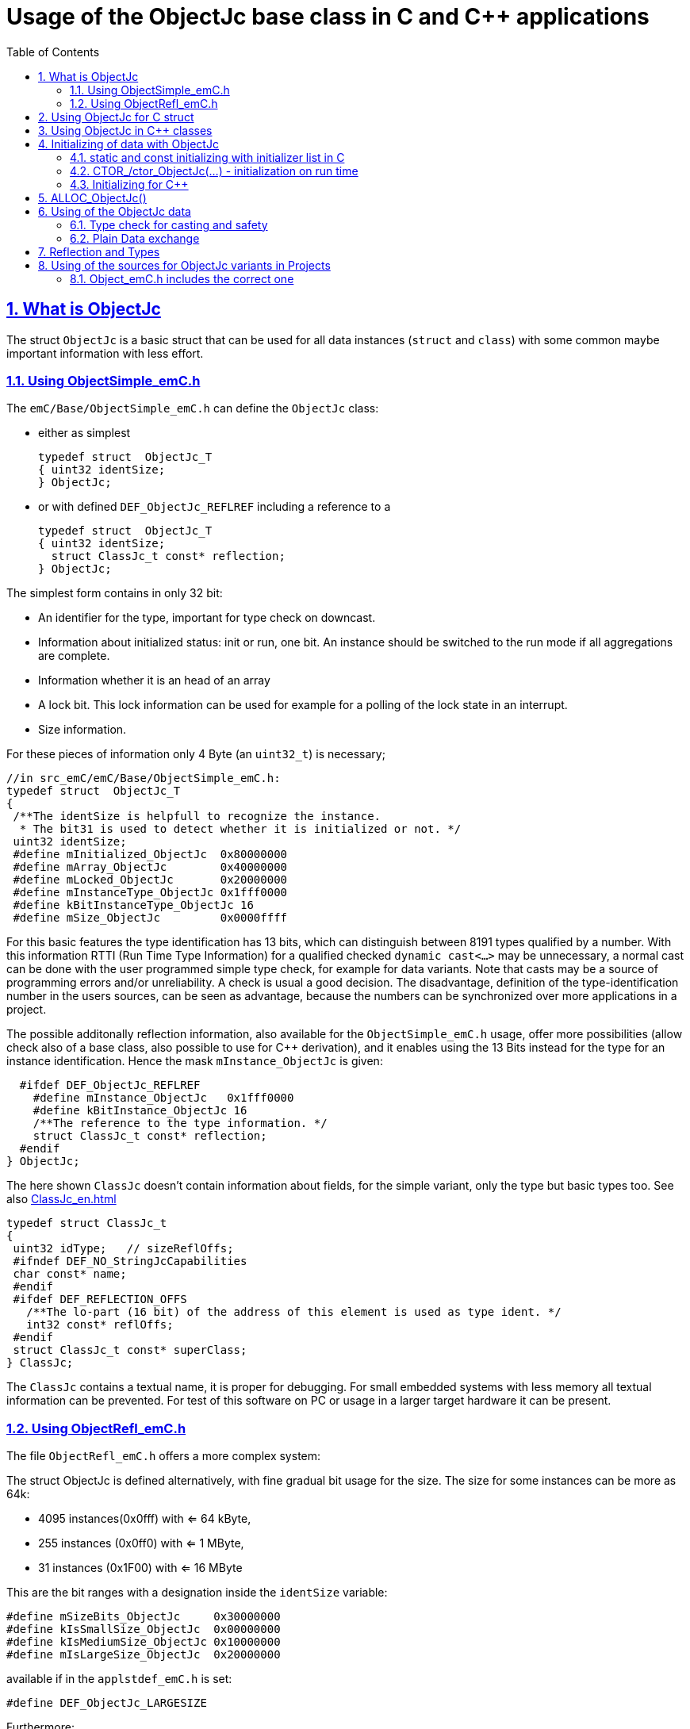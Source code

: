 = Usage of the ObjectJc base class in C and {cpp} applications
:toc:
:sectnums:
:sectlinks:
:cpp: C++

[#ObjectJc]
== What is ObjectJc

The struct `ObjectJc` is a basic struct that can be used for all data instances 
(`struct` and `class`) with some common maybe important information with less effort. 

[#ObjectSimple]
=== Using ObjectSimple_emC.h

The `emC/Base/ObjectSimple_emC.h` can define the `ObjectJc` class:

* either as simplest

 typedef struct  ObjectJc_T
 { uint32 identSize;
 } ObjectJc;
 
* or with defined `DEF_ObjectJc_REFLREF` including a reference to a 

 typedef struct  ObjectJc_T
 { uint32 identSize;
   struct ClassJc_t const* reflection;
 } ObjectJc;

The simplest form contains in only 32 bit:

* An identifier for the type, important for type check on downcast.
* Information about initialized status: init or run, one bit. An instance should be
switched to the run mode if all aggregations are complete.
* Information whether it is an head of an array
* A lock bit. This lock information can be used for example for a polling of the lock state in an interrupt. 
* Size information.

For these pieces of information only 4 Byte (an `uint32_t`) is necessary;

 //in src_emC/emC/Base/ObjectSimple_emC.h:
 typedef struct  ObjectJc_T
 {
  /**The identSize is helpfull to recognize the instance. 
   * The bit31 is used to detect whether it is initialized or not. */
  uint32 identSize;
  #define mInitialized_ObjectJc  0x80000000
  #define mArray_ObjectJc        0x40000000
  #define mLocked_ObjectJc       0x20000000
  #define mInstanceType_ObjectJc 0x1fff0000  
  #define kBitInstanceType_ObjectJc 16
  #define mSize_ObjectJc         0x0000ffff

For this basic features the type identification has 13 bits, which can distinguish between 8191 types qualified by a number. With this information RTTI (Run Time Type Information) for a qualified checked `dynamic cast<...>` may be unnecessary, a normal cast can be done with the user programmed simple type check, for example for data variants. Note that casts may be a source of programming errors and/or unreliability. A check is usual a good decision. The disadvantage, definition of the type-identification number in the users sources, can be seen as advantage, because the numbers can be synchronized over more applications in a project. 

The possible additonally reflection information, also available for the `ObjectSimple_emC.h` usage, offer more possibilities (allow check also of a base class, also possible to use for {cpp} derivation), and it enables using the 13 Bits instead for the type for an instance identification. Hence the mask `mInstance_ObjectJc` is given: 

  #ifdef DEF_ObjectJc_REFLREF
    #define mInstance_ObjectJc   0x1fff0000
    #define kBitInstance_ObjectJc 16
    /**The reference to the type information. */
    struct ClassJc_t const* reflection;
  #endif
} ObjectJc;

The here shown `ClassJc` doesn't contain information about fields, for the simple variant, only the type but basic types too. See also link:ClassJc_en.html[] 

 typedef struct ClassJc_t
 {
  uint32 idType;   // sizeReflOffs;
  #ifndef DEF_NO_StringJcCapabilities
  char const* name;
  #endif
  #ifdef DEF_REFLECTION_OFFS
    /**The lo-part (16 bit) of the address of this element is used as type ident. */
    int32 const* reflOffs;
  #endif
  struct ClassJc_t const* superClass;
 } ClassJc;

The `ClassJc` contains a textual name, it is proper for debugging. For small embedded systems with less memory all textual information can be prevented. For test of this software on PC or usage in a larger target hardware it can be present. 

=== Using ObjectRefl_emC.h

The file `ObjectRefl_emC.h` offers a more complex system: 

The struct ObjectJc is defined alternatively, with fine gradual bit usage for the size. The size for some instances can be more as 64k:

* 4095 instances(0x0fff) with <= 64 kByte, 
* 255 instances (0x0ff0) with <= 1 MByte,
* 31 instances  (0x1F00) with <= 16 MByte

This are the bit ranges with a designation inside the `identSize` variable:  

 #define mSizeBits_ObjectJc     0x30000000
 #define kIsSmallSize_ObjectJc  0x00000000
 #define kIsMediumSize_ObjectJc 0x10000000
 #define mIsLargeSize_ObjectJc  0x20000000

available if in the `applstdef_emC.h` is set:

 #define DEF_ObjectJc_LARGESIZE
 
Furthermore:

* The `ClassJc` is defined with complete reflection information, especially fields (elements) of a `struct` or `class`.
* Possibility to manage Mutex and Notify Objects for Multithreading operations (similar as in Java for `java.lang.Object`: `synchronized` and `wait` / `notify`) - it is only an ident numer for the Mutex and Notify Instance managed in the RTOS adaption.   
* Offset for Reflection- und ObjectJc-usage in {cpp}
* Address of the instance (necessary for memory images, association of data)
* Some support for a `BlockHeap` concept

  
For usage of `ObjectJc` in a {cpp} context with symbolic information about fields
in the derived class an additional offset between start of the data class
and position of the `ObjectJc` inside the data are necessary. Additionally a field
for handle values is intended here. This both fields are available if the following
compiler switch is set:

  #ifdef DEF_ObjectJcpp_REFLECTION
    /**Offset from the data-instance start address to the ObjectJc part. 
     * It is especially for symbolic field access (reflection) in {cpp}. */
    uint16 offsetToStartAddr;
    /**Some handle bits to use an ObjectJc for lock (mutex). */
    uint16 handleBits;
    #define kNoSyncHandles_ObjectJc 0x0fff;
  #endif

In this case, but also independently if `DEF_ObjectJc_REFLREF` is defined,
a reference from `ObjectJc` to `ClassJc` named `reflection` is available.
This improves the type test capability, especially recognizing base type references 
(derivation), and it opens the possibility to support full symbolic information 
about the fields in the data. It is the 'reflection' capability, see link:ClassJc_en.html[].  

  #if defined(DEF_ObjectJc_REFLREF) || defined(DEF_ObjectJcpp_REFLECTION)
    #define mInstance_ObjectJc 0x7fff0000
    #define kBitInstance_ObjectJc 16
    /**The reference to the type information. */
    struct ClassJc_t const* reflection;
  #endif

If a `ClassJc` instance can be referenced, the identifier in the first word 
`identSize` is now used as  instance identifier. 

Last not least the own address of the Object can be stored in the ObjectJc.
The address of itself can be used if data are copied to any file (a memory map), 
and references between the data should be readjusted. 

  #ifdef DEF_ObjectJc_OWNADDRESS
    void const* ownAddress;
  #endif
 } ObjectJc;

Depending on the memory layout the reflection and the ownAddress has 2 Byte 
(in 16-bit-Systems), 4 Byte or 8 Byte (for 64-bit-Adressing). In all cases the alignment
is correct. Note that 64-bit-addresses should aligned to a memory word boundary wich is usually 8 Byte.

The idea for `ObjectJc` came from Java. In Java all instances have a base ('_super_')
class `java.lang.Object` with adequate information. It is a proven concept.


== Using ObjectJc for C struct

The usage of `ObjectJc` is independent of its definition (Simple, with Refl, Jc). The capability is different of course but the sources are indentically.

A C struct for C and {cpp} compilation should be defined as:

 typedef struct MyData_T {
   union { MyBaseData super; ObjectJc obj; } base;
   int32_t anyData;
 } MyData_s;
 
* The usage of `typedef` is recommended. Some compilers expect it, it is the clarified form.

* The `MyData_T` is the tag name. The tag name should not be the same as the type name, 
some compilers may have problems elsewhere! It can be used for forward-declaration.

 struct MyData_T;
 ....
 extern struct MyData_T anyData; //data are only declared
 .....
 struct MyData_T* ref = getRef(...)  //only use the reference without access
 
* The type name `MyData_s` is written with suffix `_s` to offer the possibility
for a wrapping {cpp} class which should be named `MyData`. 
This writing rules are regarded by link:ClassJc_en.html#Header2Refl[ClassJc_en, chapter "The reflection generator"].

The `ObjectJc` is arranged as the last or only one element inside a union. The other parts
of the union should be base `struct` (super `struct`), 
whereby the immediate super `struct` should be arranged first, necessary for
`INIZ_...` initialization with `{ ... }`. 
This writing rule enables the access to `ObjectJc` in an unified form independent
of super `struct` nesting (inheritance in C) writing:

 ObjectJc* obj = &myDataRef->base.obj;
 
For C usage it is the same as a simple pointer casting `((ObjectJc*)myDataRef)`
because the ObjectJc is the first part in memory. 
But usage pointer castings is not recommended because it is an additional 
(supposed unsafe) cast. Secondly it may be faulty if `myDataRef` is a {cpp} class
where the `ObjectJc` is member of. 
Unnecessary casting is an example of dirty software which runs
some years, then somebody extends it, and the assumption for the cast is no longer true.
Hence an important rule for C-programming is: "*Avoid unchecked casting of pointers!*". 


[#Cpp]
== Using ObjectJc in {cpp} classes

It is possible and may be recommended for state variables which may be exported (serialized) to define the data of a {cpp} class as C-`struct`. 
Then this `struct` contains `ObjectJc` in the form above.   

There are generally three forms to inherit from a C-`struct`:

 class MyData: public MyData_s { ... 

with possible access to data and immediately to `myDatab->base.obj`.

 class MyData: proctected MyData_s { 
   ... 
   public: ObjectJc const* toObject() {
     return this->base.obj; 
   }
   
It has protected access to the data, but a individual operation `toObject()` 
which returns the `ObjectJc const*` reference only to the read only `ObjectJc` data.
This form does not need virtual operations for that.

 class MyData: public ObjectJcpp, proctected MyData_s { 
   ... 
   public: ObjectJc const* toObject() {
     return this->base.obj; 
   }

The interface `ObjectJcpp` contains the operation `toObject()` as virtual, 
hence a reference of type `ObjectJcpp` is generally useable to access the `ObjectJc` data. 
But this form needs virtual operations, it may not be desired in some embedded applications.

It is a question of {cpp} using philosophy: 

* If {cpp} should be used only because of some {cpp} language features, for example
operator definition (`float operator+(...)`),
but virtual operations are forbidden by style guide for safety than
the first or second form is appropriate.

* For common {cpp} usage the third form is recommended.


See test sources, it contains some casting situations too: 
`emC_Base/src/test/cpp/emC_Test_ObjectJc/test_ObjectJcpp.cpp`.

[#initC]
== Initializing of data with ObjectJc

[#INIZ]
=== static and const initializing with initializer list in C

To get const data in a const memory section (Flash Rom) only
a `const` initializing can be done with an so named _initializer list_.
Thas is the same situation in C as in {cpp} (!). 

 Type const myData = { ..... };  //hint: write const right side.
 const Type myData = { ..... };  //it is the same
 
In C it is not possible to initialize const data in any operations in runtime, 
other than in {cpp}. The immediately initializing C-style is necessary 
if data should be stored in a const memory section (on Flash-ROM, for embedded Processors). 
This topic is irrelevant for {cpp} programming on a PC platform, 

For non `const` data the same initializing with an _initializer list_
is possible for all non-allocated data (not from heap). 
If static data are used an initializing  may be seen as recommended.

 Type myData;  //The initial data are undefined - prone of error
 Type myData = {0}; //at least forced 0-initialization.
 
An _initializer list_ with given data is often complex to write, it is a challenge for the programmer. Macros to initialize some parts of nested data are helpful.

For example some `struct` may be defined as:

 typedef struct BaseType_T {
   union{ ObjectJc obj;} base;
   int32 data1;
   float data2;
 } Base_Type;
 //
 typedef struct InnerData_T {
   float x,y,z; 
 } InnerData;
 //
 typedef struct MyType_T {
   union { BaseType BaseType; ObjectJc obj; } base;
   int32 m, n;
   InnerData data1;
   int p,q;
 } MyType_s;

then a initializer is complex. 
Especially if some types are defined in another module or component it is difficult to handle. 
At least for ObjectJc a macro `INIZ_ObjectJc` can be used. 
It is recommended to write such an `INIZ...` macro for any type:

 #define INIZ_VAL_BaseType( OBJ, REFL, ID, VAL) \
  { { INIZ_ObjectJc(OBJ, REFL, ID) } \
  , (int32)VAL, (float)VAL \
  }

 #define INIZ_InnerData( ) \
  { 3.14f, 42.0f, -3.0f }  //it is only a const initizalization

 #define INIZ_VAL_MyType( OBJ, ID, VAL1, VAL2) \
 { { INIZ_VAL_MyBaseType(OBJ, refl_MyType, ID, VAL1) } \
 , VAL2, -(VAL2) \
 , INIZ_InnerData() \
 , 0,0 \
 }

This macros should be written near to the struct definitions, to see the association. 

* The arguments of the macro may have a free meaning and order 
But the initializing values have to be able to calculate on compile time.
* Because the `BaseType` has `base.obj`, it uses the `INIZ_ObjectJc(...)`.
* Because the `BaseType` is used as base type, it is necessary to give 
the reflection information as argument `REFL` here.
* The `INIZ_VAL_MyType(...)` does not need information about the data arrangement 
of the inner struct data. It invokes only the `INIZ...` macro of the nested data.
Hence the information about the data arrangement is encapsulated.

* The first `INIZ...` macro inside `INIZ_VAL_MyType(...)` should have a `REFL`-argument. 
Because the `MyType` is never used as base class the reflection are not given as
argument, but they are given immediately. 

The `INIZ_ObjectJc` macro is defined depending on the variants of `ObjectJc` 
in different forms. The arguments are the same in any case. 
As special feature the `REFL` argument is used in case of `DEF_ObjectJc_SIMPLE` as 

 #define INIZ_ObjectJc(OBJ, REFL, ID)  \
 { ((((uint32)(ID_##REFL))<<kBitInstanceType_ObjectJc) & mInstanceType_ObjectJc) \
 | (sizeof(OBJ) & mSize_ObjectJc) \
 }

It means, the identifier for the reflection class is used as identifier 
for the numerical `ID_refl_MyType` because the simple variant of an `ObjectJc` 
has not a reference to the reflection but only the ID. The definition of an

 ClassJc const refl_MyType = INIZ_ClassJc(refl_MyType, "MyType");
 
it not necessary and may not be given if `DEF_REFLECTION_NO` is set. The type-ID 
already stored in a also given `ClassJc const` cannot be used for a const initialization
because it is not able to calculate on compile time:

Getting a `const` value from a given another `const` instance inside an 
initializer list is not possible in C 
and not possible for C++ `const`-memory-segment-initialization. 
The access to `refl->idType` fails though it is a instance defined before. 
It is too complex for the compiler's initializer value calculation.

Adequate it is not possible to use the address of the instance shifted and masked
for the correct bit position. An address value inside a constant initializer list
is only possible by linker replacement, the address value can only be set 
as const reference as a whole from the linker. Some numeric calculations afterwards
cannot be done with it because they would need to be done by the compiler.


[#CTOR]
=== CTOR_/ctor_ObjectJc(...) - initialization on run time 

The `ObjectJc` part on an instance is the core part but it contains information
for the whole instance: The type and size. Hence it should be initialized firstly
with respect to the instance:

 MyType_s data;
 CTOR_ObjectJc( &data.base.obj, &data, sizeof(data)
              , refl_MyType, ID_Obj);

It uses the first argument as argument to the `ObjectJc` part inside the data, and the second argument as `void*` instance pointer. This is necessary for {cpp} usage in derived classes, where `ObjectJc` is not on top of the data.

Then the construction of the instance can be done:

 ctor_MyType(&data, 42.0f, 234);

The `CTOR_ObjectJc` is a macro which regards `DEF_REFLECTION_NO`. In this case 
it uses the given identifier for the reflection type and invokes

 ctor_ObjectJc(&data.base.obj, &data, sizeof(data), null, ID_refl_MyType);

It does not assume the existence of a `ClassJc` instance. But the `ID_refl...` should be defined, see link:ClassJc_en.html#ID_refl[]. But if a `ClassJc` instance is given anyway,
the 

 ctor_ObjectJc(&data.base.obj, &data, sizeof(data), refl_MyType, ID_Obj);

can be used. In case of `DEF_ObjectJc_SIMPLE` the type-ID is taken from the `ClassJc` 
instance and the `ID_Obj` is not use. 

The constructor of the user types should not invoke the `ctor_ObjectJc(...)`.
Instead a check of consistence can be done, which assures that the given instance
has a proper size and the given type is matching. This can be done as assertion:

 ASSERT_emC( CHECKstrict_ObjectJc( &thiz->base.obj, sizeof(*thiz)
                                 , refl_MyType, 0)
           , "not matching instance and type", 0,0);

It has the advantage that the check-code is not existing if `ASSERT_IGNORE_emC` is set.
On embedded platforms usually the construction is done only on startup. The startup can
be tested well on PC platform with assertion check and with Exception handling, 
so errors are detected on PC-test. 

The `CHECKstrict_ObjectJc(...)` is a macro again which invokes in case of `DEF_REFLECTION_NO`:

 checkStrict_ObjectJc(OTHIZ, SIZE, null, ID_##REFL)
 
It does only test, an Exception is thrown only in conclusion with `ASSERT_emC`.

'''

Some details to the arguments both for ctor_... and CTOR_...

* `REFL` For the reflection argument (See link:#refl[chapter "Reflection and Types"]). 

* `ADDR` The second argument of the ctor `ADDR` is expected of type `void*` and should be the address 
of the instance itself. It has the same value for C-compilation as the `ObjectJc` reference
because `ObjectJc` is the first element in a `struct`.
But for {cpp} there may be small differences between the address of the instance 
and the `ObjectJc` data part. 
This is if inheritance and virtual tables are used. 
The difference between both address values are stored in the `ObjectJc::offsetToInstanceAddr`, 
which requires setting `DEF_ObjectJcpp_REFLECTION`. If it is not set but 
`DEF_REFLECTION_FULL` is set, and {cpp} compiling is used, then an compiler error message 
is forced (`#error ...`).
The `offsetToInstanceAddr` is necessary to access
data via reflection (`FieldJc`). Hence in {cpp} this form of initializing should be used.
The initializer list is not suitable for use. 

* `SIZE`: The `ObjectJc` part stores the size of the whole instance. Hence it can be tested only with knwoledge of the `ObjectJc` reference whether a safe access to memory is possible with a given reference. Faulty pointer castings can be detected on runtime. It is important that the memory bounds are resepected. Data error because of software errors are acceptable (can be still found), but memory violations causes dubios behavior and ard hard to debug. 

* `ID` The last argument `ID` of the `CTOR_ObjectJc`-Macro is not used in case of `DEF_ObjectJc_SIMPLE`
because the type-ID is stored in the only one `identSize` element. 
But if the `ID` contains the `mArrayId_ObjectJc` flag bit, it is set in the `ObjectJc`. 
It is necessary for the `ObjectArrayJc` which contains the reflection reference to the elements, not for the whole instance. Note that the size information in the `ObjectJc` part is for the whole array, it is always for the whole instance.  

[#CppObjectJc]
=== Initializing for {cpp}

In {cpp} allocation and construction are combined. It is true in both kinds of creation:

 MyData* data = new MyData(...);
 MyData data(...);  //ctor is invoked with data definition
 
That is a consequent {cpp} feature and prevents errors because of non-initialized data.

The concept of the `ObjectJc` as core part which contains information 
about the whole instance seems to be primary not regarded. 
Some special constructs and style guides are necessary:

 typedef struct MyPlainData_T {                  //Data in C manner, plain
  union { ObjectJc obj; } base;             //with ObjectJc as core
  int32 d1; //:Any data
  float d2;  //Note: padding any struct to 8-Byte-align if possible, 
 } MyPlainData_s;

 class MyBaseClass: protected MyPlainData_s      //contains ObjectJc as core
 {
   public: MyBaseClass(int idObj);
   public: MyBaseClass(ObjectJc const* othis = null);
 }
 
 class MyClass: protected MyBaseClass      //contains ObjectJc as core too
 { 
   public: MyClass(int idObj);
   protected: MyClass(ObjectJc const* objectJc);
 }

The ObjectJc should contain the size of all data, but only of the plain data, 
except organization data of C++ (vtable pointer). It should be initialized firstly,
because the ctor of C data parts may check the size and type. 
To initialize ObjectJc firstly, its `CTOR_ObjectJc(...)` should be called fistly.
This is done in the following way:

* The public constructor which should only act as instance constructor have not an `ObjectJc*` argument but it may need an argument for the `idObj`, the ident designation. 
It should call `CTOR_ObjectJc(...)` with size and reflection argument  
of the whole instance, from the {cpp} class.


** either in the argument preparation of the base constructor to fullfil its `ObjectJc*` argument, 

 MyClass::MyClass(int idObj) 
 //firstly call the base ctor in C++ syntax:
 : MyBaseClass( CTOR_ObjectJc(&this->base.obj
                , this, sizeof(*this), refl_MyClass, idObj))
 { 
   //...further special init, for this derived data ...
 }

** or, if has not a further {cpp} base class, 
it should call `CTOR_ObjectJc(...)` in the body of the constructor. 

 MyBaseClass::MyBaseClass(int idObj) 
 { CTOR_ObjectJc(&this->base.obj, this, sizeof(*this), refl_MyBaseClass, idObj);
   //...further init, especially call the plain data constructor in C manner:
   ctor_MyPlainData(&this->base.obj);
 }

* A constructor able to use as base constructor should have an argument `ObjectJc* objectJc`.
It should be protected to designate it as base class constructor. 
Or, to simplify it may have a `null` as default value:  

** Either this class has a further {cpp} base class, then it forwards it:

 MyBaseClass::MyBaseClass(ObjectJc const* othiz) 
 : MyBaseBase(othiz)
 { //...further init
 }

** Or it has not a further {cpp} class. Then it should check (assert) whether the given
`othiz` is proper: 

 MyBaseClass::MyBaseClass(ObjectJc const* othiz) 
 { if(othiz == null) { //assumes that this class is the instance class:
     CTOR_ObjectJc(&this->base.obj, this, sizeof(*this), refl_MyBaseClass, idObj);
   } else {
     ASSERT_emC(othiz == &this->base.obj, "C++ ObjectJc initialization error", 0,0);
   }
   //...further init, especially call the plain data constructor in C manner:
   ctor_MyPlainData(&this->base.obj);
 }




== ALLOC_ObjectJc()

The macro-wrapped function call of

 ALLOC_ObjectJc(SIZE, REFL, ID)
 
is for C-usage or for creation of non-`class`-data based on `ObjectJc` in C++.
Depending on `DEF_ObjectJc_SIMPLE` it expands either / or to

 allocReflid_ObjectJc(SIZE, ID_##REFL, ID, _thCxt)
 allocRefl_ObjectJc(SIZE, &(REFL), ID, _thCxt)
 
adequate to `CTOR_ObjectJc` in the chapter above. Additionally it requires the 
pointer to a Thread context 
see link:ThCxtExc_emC.html[Stacktrace, ThreadContext and Exception handling]
because generally the allocation can fail, then an Exception handling is recommended.

The core prototype with reflection reference is
 
 extern_C ObjectJc* alloc_ObjectJc ( const int size, const int32 typeInstanceIdent
                 struct ClassJc_T const* refl  , struct ThreadContext_emC_t* _thCxt);

This routine allocates and initializes the core data of the `ObjectJc`. 
 

[#instanceof]
== Using of the ObjectJc data



=== Type check for casting and safety

In classic C programming, sometimes in C++ too, often a pointer is stored and/or transferred as `void*`-pointer if the precise type is not known in the transfer or storing environment. 
Before usage a casting to the required type is done. 
*But such casting turns off the compiler error checking capability.* 
An unchecked cast is a leak for source safety.
A void* pointer should only be used for very general things. For example for `memcpy`.

In {cpp} some casting variants are present. The `static_cast<Type*>(ref)` checks on compile time 
whether the cast is admissible in an inheritance of classes, and adjusts the correct
address value toward the start address of the part inside the instance which is adequate to the given type. If there isn't an inheritance relation between the given type and the cast destination type, it forces a compiler error. But the `static_cast<Type*>` does not check 
the really given instance on runtime. On downcast (toward to a derived class) it assumes that the instance is of this type. A upcast (toward to the base class) is always true.

It means the `static_cast<Type*>(ref)` can cause runtime errors if the assumption of the instance type is false.

The `dynamic_cast<Type*>(ref)` does the same for '_downcast_', but additionally the type is checked. This requires activation of RTTI (__RunTime Type Information__). 
If the type is faulty, either a null pointer is delivered or an Exception is thrown, 
depending on the compiler version. 

The `reinterpret_cast<Type*>(ref)` or a ordinary C-Cast `(Type*)(ref)` delivers faulty results if it is used for inheritance class Types. It is an lackadaisical programming error to use reinterpret or C casts for class inheritance. Such an error is inconspicuous so long as no virtual operations are present. Unchecked or lax usage of C-casts or reinterpret-casts are a prone of error. Because a simple C-cast can be used by accident, a {cpp} compiler emits a warning. To assure compatibility between C and {cpp} a macro `CAST_C(Type, ref)` is defined in `emC/Base/types_def_common.h` which is adapted for {cpp} to a `reinterpret_cast<Type*>`.

In C only the known `(Type*)(ref)` written via macro as `C_CAST(Type*, ref)` is available. The capability of static and dynamic casts are only necessary in respect of class hierarchie in {cpp}. The problem is the same: *Unchecked or lax usage of C-casts or reinterpret-casts are a prone of error.* 

Independently of the question C or {cpp} or with or without RTTI 
the `ObjectJc` base class delivers the type information. 
It works for {cpp} too either using the `ObjectJcpp`-Base class 
or with immediate access to the C data which contains `ObjectJc`.
The type check can be done with

 extern_C ClassJc const refl_MyType;
 .....
 bool bTypeOk = instanceof_ObjectJc((&myDataObj->base.obj, &refl_MyType);
 
This routine recognizes and returns `true` for a base type too. 
Note that for class inheritance in {cpp} with multiple inheritance or with virtual operations
a `static_cast<TYPE>(OBJ)` has to be used for cast because addresses should be tuned.
For C inheritance using a base type `struct` as first element of the inherited `struct` 
of course a `C_CAST(TYPE, OBJ)` is only possible and necessary. But the capability
to recognize base types depends on setting and using of `DEF_REFLECTION_FULL` 
in conclusion without definition of `DEF_ObjectJc_SIMPLE` or inside poor applications 
(`DEF_ObjectJc_SIMPLE` is set) with using of `DEF_ObjectJc_REFLREF`. 
See link:Variants_emC.html#refl[Variants of emC-usage in Applications - chapter ClassJc and Reflection].

The cast seems to be safe and might not be necessarily be tested if the type is known 
in the user programming environment, because the
same software module stores the instance pointer, and gets it back.
But there may be programming errors, if the algorithm is enhanced etc.etc.
Hence it is recommended to check the type too, but with an *assertion*, 
which can be switched off for fast runtime request. 
With a side glance to Java the type is always checked on runtime for castings.
In Java a casting error is never possible. 
For that the reflection info in `java.lang.Object` is used.
Because castings are not the operations most commonly used in ordinary programs, 
a little bit of calculation time is admissible for that.

The type check only as safety check, as assertion should be written as: 


 if(CHECK_ASSERT_emC(INSTANCEOF_ObjectJc((&myData->base.obj, reflection_MyType))
               , "faulty instance", 0, 0) { 
   MyType* myData = C_CAST(MyType*, myData);
   ...

The assertion `CHECK_ASSERT_emC(...)` can return always true if assertions are
not activated, for fast realtime. Then the `if(true)` is optimized by the compiler. 
The `C_CAST` is an `reinterpret_cast` for {cpp} usage 
and a normal `((MyType*) myData)` for C usage. 

The `reflection_MyType` is the type information, see next chapter.

If the type of an instance is really unknown, especially if a base reference is delivered
and the derived type should be a point of interest, the 

 if(INSTANCEOF_ObjectJc&myData->base.obj, reflection_MyType) {
   MyType* myDataderived = static_cast<MyType*>(myDate);
   ...
   
can be a part of the functional code. This example shows a {cpp} class reference
where obj is member on. 

For `DEF_ObjectJc_SIMPLE` whereby `ObjectJc` contains only an int32 value 
only the really instance is able to check. 
If the instance in this example is derived from `MyType` the `INSTANCEOF_ObjectJc(...)` 
returns false though the instance has `MyType` as base class. It is a restriction,
but nevertheless often useful. If at least `DEF_ObjectJc_DEFLREF` is defined and 
the reflection are generated via `DEF_REFLECTION_FULL` all information of base types
are contained there. Then `INSTANCEOF_ObjectJc(...)` returns true also for base classes.
Ot is a question of effort and a question of necessities in the application. 

See link:Variants_emC.html#ObjectJc[] and link:ClassJc_en.html[]


=== Plain Data exchange

Instances have a 'state'. The 'state' is contained in several elements of the instance. 
It can be the state variable of a state machine, the value of a controller intergral part or such other. 

If there is any complex 'situation' in an application, the analyzes of the state variables can help to explore what was happen. This can be done off line later, after the occurrence and fast fixing the situation. 

It can be helpfully to have a snapshot of the data on time of the situation. Then it is possible to load the snapped data in a simulation of the same software on PC, or a special data exploration software, which contains the same instances but maybe with special relationships. 

* Data from {cpp} classes cannot be copied because it contains virtual pointer etc. 

* Hence it is proper to separate the state data from the rest of the organization data. The state data should be defined in a `struct` which is based on `ObjectJc`.

* In the exploration software the instances can be created and wired (aggregation) on startup. 

* Then the state data are copied into from the snapshot of the data on the occurred situation. If the data contain associations one another, this addresses should be adjusted. 

* To recognize which instance were associated together in the originally snapped data, 
the element `ownAddress` helps. An association (variale connection) is a state, whereby an aggregation or composition (UML) is invariant, not a state. Hence the last one can be part only of the {cpp} class data. Associations may be part of the state data, its addresses should be adjusted with the other memory addresses using the `ownAdress` information.  

* To check whether the data are compatible (version) the `size` and `reflection` helps. It is stupid if the exploration software uses another version as the snapped data from a maybe older device which another, older version.

* The `ObjectJc` contains the head information for the data to correctly support exploration.  


[#refl]
== Reflection and Types

In the full capability of `ObjectJc` reflections contains symbolic information 
for all data elements.
A reflection instance of type `ClassJc` contains the type information, 
all base type information and the fields and maybe operations (methods) too.
With the information about base types (super types) the `instanceof_ObjectJc(...)`
can check whether a given instance is proper for a basic type too. 
The construction of full reflection is described in link:ClassJc_en.html#Header2Refl[ClassJc_en, chapter "The reflection generator"]. 

For simple capability of ObjectJc use-able in embedded platforms 
maybe without String processing with fast realtime or less hardware resources 
there are four variant forms of reflections:

* a) In the simplest form, only an `idType` is stored 
which is contained in the ObjectJc instance too to compare it.
In this case the `ClassJc` is defined as:

 typedef struct ClassJc_t {
  int idType;   // sizeReflOffs;
 } ClassJc;
  
* b) Reflection access with Inspector target proxy. In this case reflection data 
are generated in form of positions of data in a `struct` and a number (index) of any 
`struct` type. In this case the `ClassJc` is defined as:

 typedef struct ClassJc_t {
  int idType;   // sizeReflOffs;
  //
  int const* reflOffs;
 } ClassJc;
  
* c) The reference `reflOffs` refers to the generated reflection data. 
As the reflection data are defined in succession in a "const" memory area,
the low 16-bit of this pointer address can be used as a type identifier.

* d) No Reflection access, `DEF_REFLECTION_NO` is set: 
The reflections are only defined to have information about the type:

 typedef struct ClassJc_t {
  int idType;   // sizeReflOffs;
  //
  char const* nameType;
 } ClassJc;
 
The `nameType` is optional depending on `DEF_NO_StringJcCapabilities`. 
See `org/vishia/emC/sourceApplSpecific/SimpleNumCNoExc/ObjectJc_simple.h` 

The kind to build the `idType` depends on some possibilities on initialization
of the `reflection_...Type` instance and can be defined by the users programming. 
For example additional information, which can be used for debugging, are given outside
a fast realtime and low resource CPU, the `idType` is a simple index. 
It is important that the `idType` of all reflection instances are unique.
The `instanceof_ObjectJc(...)` compares only the `idType` given with the `reflection...`
argument with the type information in `ObjectJc`. It is the low 16 bit 
of `idInstanceType` for the simple `ObjectJc`.  

For the reflection with full capability see link:ClassJc_en.html[]. 


== Using of the sources for ObjectJc variants in Projects

If the emC approach should be used also in less and new projects. Firstly it may be recommended to use only a subset, not all possibilities. It is too much for starting. For example the reflection approach may be a novelty, which shouldn't  impose on a new user. Hence, the simple form of ObjectJc (see link:#ObjectJc[chapter What is ObjectJc]) can be used firstly. It is defined in the header and source files `emC/Base/ObjectSimple_emC.*`

For complete usage of the capabilities of `ObjectJc` the files `emC/Base/ObjectRefl_emC.*` can be used.

Only for usage the full capability of Java-like approaches the `emC/Jc/ObjectJc.*` offers more possibilities.

=== Object_emC.h includes the correct one

You should set the usage decision in `applstdef_emC.h` which is able to include in your path:

 #include <applstdef_emC.h>
 
An include of

 #include <emC/Base/Object_emC.h>
 
which is done in the emC sources itself (in `emC/Base/ObjectSimple_emC.c`) as in your sources which use the `ObjectJc` as a base structur includes the proper file, either `ObjectSimple_emC.h` or `ObjectRefl_emC.h` firstly. If the properties are set to simple usage:

 #define DEF_ObjectSimple_emC
 #ifdef DEF_ObjectJc_REFLREF
  
only the `ObjectSimple_emC.h` should be present and the `ObjectSimple_emC.c` should be including as source. 
 
If the other compiler switches are set especially for

 #ifdef DEF_REFLECTION_FULL


It only the simple properties of `ObjectJc` should be used, the files `emC/Base/Object_emC.*` may not part at all of the application sources. If a special source would  

To relieve an application source from the decision, using `ObjectSimple...` or without `Simple`, and to relieve the user from including `Object*.h` as such, the proper `Object*.h` should be including in the `applstdef_emC.h` from the application already.    